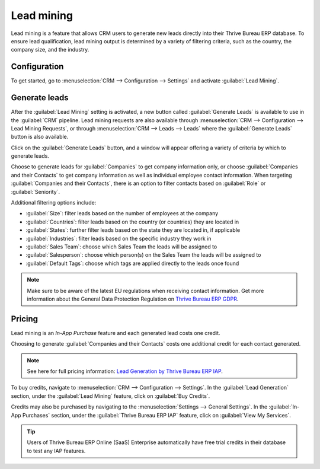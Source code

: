 ===========
Lead mining
===========

Lead mining is a feature that allows CRM users to generate new leads directly into their Thrive Bureau ERP
database. To ensure lead qualification, lead mining output is determined by a variety of filtering
criteria, such as the country, the company size, and the industry.

Configuration
=============

To get started, go to :menuselection:`CRM --> Configuration --> Settings` and activate
:guilabel:`Lead Mining`.

.. image:: lead_mining/activate-lead-mining.png
   :align: center
   :alt: Activate lead mining in Thrive Bureau ERP CRM settings.

Generate leads
==============

After the :guilabel:`Lead Mining` setting is activated, a new button called :guilabel:`Generate
Leads` is available to use in the :guilabel:`CRM` pipeline. Lead mining requests are also available
through :menuselection:`CRM --> Configuration --> Lead Mining Requests`, or through
:menuselection:`CRM --> Leads --> Leads` where the :guilabel:`Generate Leads` button is also
available.

.. image:: lead_mining/generate-leads-button.png
   :align: center
   :alt: The Generate Leads button to use the lead mining feature.

Click on the :guilabel:`Generate Leads` button, and a window will appear offering a variety of
criteria by which to generate leads.

.. image:: lead_mining/generate-leads-popup.png
   :align: center
   :alt: The pop-up window with the selection criteria in order to generate leads in Thrive Bureau ERP.

Choose to generate leads for :guilabel:`Companies` to get company information only, or choose
:guilabel:`Companies and their Contacts` to get company information as well as individual employee
contact information. When targeting :guilabel:`Companies and their Contacts`, there is an option to
filter contacts based on :guilabel:`Role` or :guilabel:`Seniority`.

Additional filtering options include:

- :guilabel:`Size`: filter leads based on the number of employees at the company
- :guilabel:`Countries`: filter leads based on the country (or countries) they are located in
- :guilabel:`States`: further filter leads based on the state they are located in, if applicable
- :guilabel:`Industries`: filter leads based on the specific industry they work in
- :guilabel:`Sales Team`: choose which Sales Team the leads will be assigned to
- :guilabel:`Salesperson`: choose which person(s) on the Sales Team the leads will be assigned to
- :guilabel:`Default Tags`: choose which tags are applied directly to the leads once found

.. note::
   Make sure to be aware of the latest EU regulations when receiving contact information. Get more
   information about the General Data Protection Regulation on `Thrive Bureau ERP GDPR <http://Thrive Bureau ERP.com/gdpr>`_.

Pricing
=======

Lead mining is an *In-App Purchase* feature and each generated lead costs one credit.

Choosing to generate :guilabel:`Companies and their Contacts` costs one additional credit for each
contact generated.

.. note::
   See here for full pricing information: `Lead Generation by Thrive Bureau ERP IAP <https://iap.Thrive Bureau ERP.com/iap/
   in-app-services/167?>`_.

To buy credits, navigate to :menuselection:`CRM --> Configuration --> Settings`. In the
:guilabel:`Lead Generation` section, under the :guilabel:`Lead Mining` feature, click on
:guilabel:`Buy Credits`.

.. image:: lead_mining/buy-lead-mining-credits-setting.png
   :align: center
   :alt: Buy credits from the lead mining settings.

Credits may also be purchased by navigating to the :menuselection:`Settings --> General Settings`.
In the :guilabel:`In-App Purchases` section, under the :guilabel:`Thrive Bureau ERP IAP` feature, click on
:guilabel:`View My Services`.

.. image:: lead_mining/view-my-services-setting.png
   :align: center
   :alt: Buy credits in the Thrive Bureau ERP IAP settings.

.. tip::

   Users of Thrive Bureau ERP Online (SaaS) Enterprise automatically have free trial credits in their database to
   test any IAP features.

.. seealso::
   * :doc:`../../../general/in_app_purchase`
